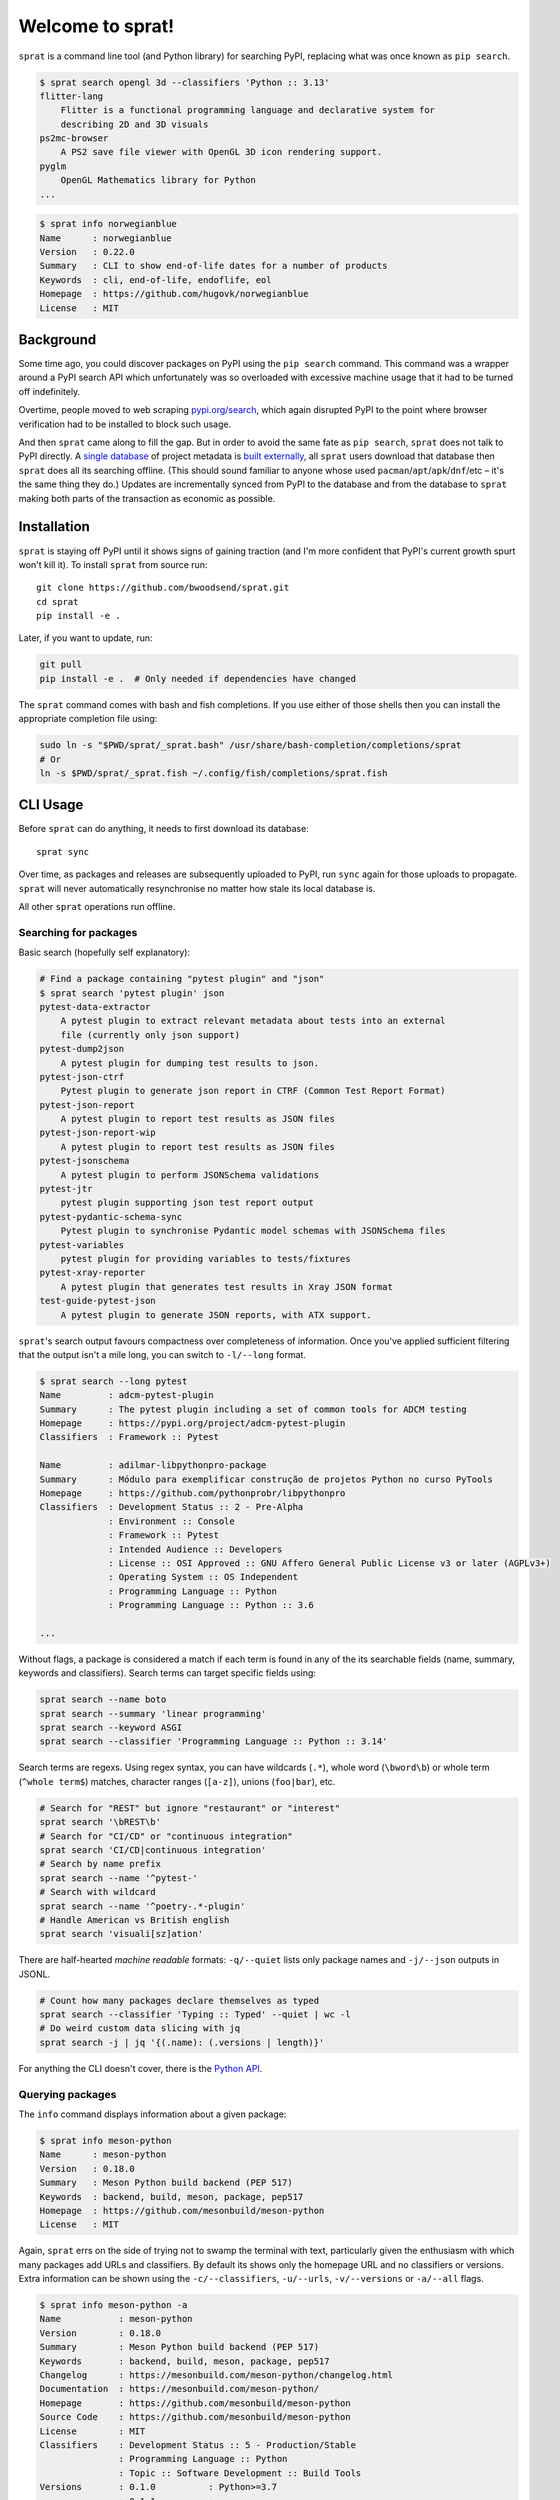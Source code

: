 =================
Welcome to sprat!
=================

``sprat`` is a command line tool (and Python library) for searching PyPI,
replacing what was once known as ``pip search``.

.. code-block:: bash

    $ sprat search opengl 3d --classifiers 'Python :: 3.13'
    flitter-lang
        Flitter is a functional programming language and declarative system for
        describing 2D and 3D visuals
    ps2mc-browser
        A PS2 save file viewer with OpenGL 3D icon rendering support.
    pyglm
        OpenGL Mathematics library for Python
    ...

.. code-block:: bash

    $ sprat info norwegianblue
    Name      : norwegianblue
    Version   : 0.22.0
    Summary   : CLI to show end-of-life dates for a number of products
    Keywords  : cli, end-of-life, endoflife, eol
    Homepage  : https://github.com/hugovk/norwegianblue
    License   : MIT


Background
----------

Some time ago, you could discover packages on PyPI using the ``pip search``
command. This command was a wrapper around a PyPI search API which unfortunately
was so overloaded with excessive machine usage that it had to be turned off
indefinitely.

Overtime, people moved to web scraping `pypi.org/search
<https://pypi.org/search/>`_, which again disrupted PyPI to the point where
browser verification had to be installed to block such usage.

And then ``sprat`` came along to fill the gap. But in order to avoid the same
fate as ``pip search``, ``sprat`` does not talk to PyPI directly. A `single
database <https://github.com/bwoodsend/sprat/releases/tag/database-v1>`_ of
project metadata is `built externally
<https://github.com/bwoodsend/sprat/actions/workflows/sync.yml>`_, all ``sprat``
users download that database then ``sprat`` does all its searching offline.
(This should sound familiar to anyone whose used
``pacman``/``apt``/``apk``/``dnf``/etc – it's the same thing they do.) Updates
are incrementally synced from PyPI to the database and from the database to
``sprat`` making both parts of the transaction as economic as possible.


Installation
------------

``sprat`` is staying off PyPI until it shows signs of gaining traction (and I'm
more confident that PyPI's current growth spurt won't kill it). To install
``sprat`` from source run::

    git clone https://github.com/bwoodsend/sprat.git
    cd sprat
    pip install -e .

Later, if you want to update, run:

.. code-block:: bash

    git pull
    pip install -e .  # Only needed if dependencies have changed

The ``sprat`` command comes with bash and fish completions. If you use either of
those shells then you can install the appropriate completion file using:

.. code-block:: bash

    sudo ln -s "$PWD/sprat/_sprat.bash" /usr/share/bash-completion/completions/sprat
    # Or
    ln -s $PWD/sprat/_sprat.fish ~/.config/fish/completions/sprat.fish


CLI Usage
---------

Before ``sprat`` can do anything, it needs to first download its database::

    sprat sync

Over time, as packages and releases are subsequently uploaded to PyPI, run
``sync`` again for those uploads to propagate. ``sprat`` will never
automatically resynchronise no matter how stale its local database is.

All other ``sprat`` operations run offline.


Searching for packages
~~~~~~~~~~~~~~~~~~~~~~

Basic search (hopefully self explanatory):

.. code-block::

    # Find a package containing "pytest plugin" and "json"
    $ sprat search 'pytest plugin' json
    pytest-data-extractor
        A pytest plugin to extract relevant metadata about tests into an external
        file (currently only json support)
    pytest-dump2json
        A pytest plugin for dumping test results to json.
    pytest-json-ctrf
        Pytest plugin to generate json report in CTRF (Common Test Report Format)
    pytest-json-report
        A pytest plugin to report test results as JSON files
    pytest-json-report-wip
        A pytest plugin to report test results as JSON files
    pytest-jsonschema
        A pytest plugin to perform JSONSchema validations
    pytest-jtr
        pytest plugin supporting json test report output
    pytest-pydantic-schema-sync
        Pytest plugin to synchronise Pydantic model schemas with JSONSchema files
    pytest-variables
        pytest plugin for providing variables to tests/fixtures
    pytest-xray-reporter
        A pytest plugin that generates test results in Xray JSON format
    test-guide-pytest-json
        A pytest plugin to generate JSON reports, with ATX support.

``sprat``\ 's search output favours compactness over completeness of
information. Once you've applied sufficient filtering that the output isn't a
mile long, you can switch to ``-l/--long`` format.

.. code-block:: bash

    $ sprat search --long pytest
    Name         : adcm-pytest-plugin
    Summary      : The pytest plugin including a set of common tools for ADCM testing
    Homepage     : https://pypi.org/project/adcm-pytest-plugin
    Classifiers  : Framework :: Pytest

    Name         : adilmar-libpythonpro-package
    Summary      : Módulo para exemplificar construção de projetos Python no curso PyTools
    Homepage     : https://github.com/pythonprobr/libpythonpro
    Classifiers  : Development Status :: 2 - Pre-Alpha
                 : Environment :: Console
                 : Framework :: Pytest
                 : Intended Audience :: Developers
                 : License :: OSI Approved :: GNU Affero General Public License v3 or later (AGPLv3+)
                 : Operating System :: OS Independent
                 : Programming Language :: Python
                 : Programming Language :: Python :: 3.6

    ...

Without flags, a package is considered a match if each term is found in any of
the its searchable fields (name, summary, keywords and classifiers). Search
terms can target specific fields using:

.. code-block:: bash

    sprat search --name boto
    sprat search --summary 'linear programming'
    sprat search --keyword ASGI
    sprat search --classifier 'Programming Language :: Python :: 3.14'

Search terms are regexs. Using regex syntax, you can have wildcards (``.*``),
whole word (``\bword\b``) or whole term (``^whole term$``) matches, character
ranges (``[a-z]``), unions (``foo|bar``), etc.

.. code-block:: bash

    # Search for "REST" but ignore "restaurant" or "interest"
    sprat search '\bREST\b'
    # Search for "CI/CD" or "continuous integration"
    sprat search 'CI/CD|continuous integration'
    # Search by name prefix
    sprat search --name '^pytest-'
    # Search with wildcard
    sprat search --name '^poetry-.*-plugin'
    # Handle American vs British english
    sprat search 'visuali[sz]ation'

There are half-hearted *machine readable* formats: ``-q/--quiet`` lists only
package names and ``-j/--json`` outputs in JSONL.

.. code-block:: bash

    # Count how many packages declare themselves as typed
    sprat search --classifier 'Typing :: Typed' --quiet | wc -l
    # Do weird custom data slicing with jq
    sprat search -j | jq '{(.name): (.versions | length)}'

For anything the CLI doesn't cover, there is the `Python API`_.


Querying packages
~~~~~~~~~~~~~~~~~

The ``info`` command displays information about a given package:

.. code-block::

    $ sprat info meson-python
    Name      : meson-python
    Version   : 0.18.0
    Summary   : Meson Python build backend (PEP 517)
    Keywords  : backend, build, meson, package, pep517
    Homepage  : https://github.com/mesonbuild/meson-python
    License   : MIT

Again, ``sprat`` errs on the side of trying not to swamp the terminal with text,
particularly given the enthusiasm with which many packages add URLs and
classifiers. By default its shows only the homepage URL and no classifiers or
versions. Extra information can be shown using the ``-c/--classifiers``,
``-u/--urls``, ``-v/--versions`` or ``-a/--all`` flags.

.. code-block::

    $ sprat info meson-python -a
    Name           : meson-python
    Version        : 0.18.0
    Summary        : Meson Python build backend (PEP 517)
    Keywords       : backend, build, meson, package, pep517
    Changelog      : https://mesonbuild.com/meson-python/changelog.html
    Documentation  : https://mesonbuild.com/meson-python/
    Homepage       : https://github.com/mesonbuild/meson-python
    Source Code    : https://github.com/mesonbuild/meson-python
    License        : MIT
    Classifiers    : Development Status :: 5 - Production/Stable
                   : Programming Language :: Python
                   : Topic :: Software Development :: Build Tools
    Versions       : 0.1.0          : Python>=3.7
                   : 0.1.1          :
                   : 0.1.2          :
                   : 0.2.0          :
                   : 0.2.1          :
                   : 0.3.0          :
                   : 0.4.0          :
                   : 0.5.0          :
                   : 0.6.0          :
                   : 0.7.0          :
                   : 0.8.0 (yanked) :
                   :  https://github.com/FFY00/meson-python/issues/118
                   : 0.8.1          :
                   : 0.9.0          :
                   : 0.10.0         :
                   : 0.11.0         :
                   : 0.12.0         :
                   : 0.13.0rc0      :
                   : 0.12.1         :
                   : 0.13.0         :
                   : 0.13.1         :
                   : 0.13.2         :
                   : 0.14.0         :
                   : 0.15.0         :
                   : 0.16.0         :
                   : 0.17.0         :
                   : 0.17.1         :
                   : 0.18.0         : Python>=3.8

Multiple package names and globs are supported:

.. code-block:: bash

    $ sprat info "zope*"
    Name      : Zope
    Version   : 5.13
    Summary   : Zope application server / web framework
    Keywords  : 
    Homepage  : https://zope.readthedocs.io/en/latest/
    License   : 

    Name      : zope.annotation
    Version   : 5.1
    Summary   : Object annotation mechanism
    Keywords  : zope annotation ZODB zope3 ztk
    Homepage  : https://github.com/zopefoundation/zope.annotation
    License   : 
    ...
    [lots of zope packages]

Again, there's a JSONL mode which plays well with `jq <https://jqlang.org/>`_ in
scripts.

.. code-block:: bash

    $ sprat info numpy scipy matplotlib --json | jq -r .urls.Homepage
    https://numpy.org
    https://scipy.org/
    https://matplotlib.org


Python API
----------

Simple usage of the Python API distils down to either ``sprat.lookup()`` for
information on a specific package or ``sprat.iter()`` for searching.

.. code-block:: python

    import sprat

    # Lookup a package by name
    package = sprat.lookup("numpy")
    # Or Lookup packages in bulk. This is faster than individual lookups if the
    # names are close alphabetically.
    names = ["pytest", "pytest-cov", "pytest-echo"]
    packages = dict(zip(names, sprat.bulk_lookup(names)))

    # Iterate through all available packages:
    for package in sprat.iter():
        if "eggs" in package.summary:
            print(package.name)

If you're not concerned about performance then that is all you need.

Unpacking every piece of information for every package on PyPI can be slow.
sprat's API tries to expose the optimisations that its database structure
provides without exposing the internals of the structure itself.

.. code-block:: python

    # Unpacking each package's version information is the most expensive. When
    # version information isn't needed you can skip parsing it.
    for package in sprat.iter(ignore_versions=True):
        if "eggs" in package.summary:
            print(package.name)

    # Literal or regex searches can be optimised by finding search terms in the
    # raw, unparsed (clear text) database then only unpacking the packages with
    # matches. This process does not discriminate between the package's fields
    # so more precise filtering is still required on the subset that get
    # through.
    for package in sprat.crude_search("eggs"):  # <-- This is a regex
        if "eggs" in package.summary:
            print(package.name)
    
    # Some packages belong to groups with a common naming prefix. sprat's
    # database is organised alphabetically making searching by prefix much more
    # efficient that brute force.
    for package in sprat.with_prefix("ansible-"):
        assert sprat.sluggify(package.name).startswith("ansible-")

    # For when only package names are required, or when filtering by name, each
    # of sprat's search functions has a raw_ variant which can also be used to
    # skip unnecessarily parsing packages.
    for (name, data) in sprat.raw_iter():
        # When working with raw names, be careful to sluggify them to avoid case
        # sensitivity and ``-`` vs ``_`` vs ``.`` bugs.
        if b"eggs" not in sprat.sluggify_b(name):
            continue
        # PyPI names are guaranteed to be ASCII.
        print(name.decode("ascii"))
        # Parse a package of interest:
        package = sprat.Package.parse(name, data, ignore_versions=True)


Supported Fields
----------------

``sprat`` collects the following information about each package. All fields par
the per-version fields reflect their values as of the latest version of a given
package.

* `name
  <https://packaging.python.org/en/latest/specifications/declaring-project-metadata/#name>`_
  (``str``): Stored without `normalisation
  <https://packaging.python.org/en/latest/specifications/name-normalization/#name-normalization>`_
  (although ``sprat info NUMPY``) will still work.

* `summary
  <https://packaging.python.org/en/latest/specifications/declaring-project-metadata/#description>`_
  (``str``): With line-breaks and indentation removed.

* `keywords
  <https://packaging.python.org/en/latest/specifications/declaring-project-metadata/#keywords>`_
  (``set[str]``): Given the lack of standardisation on what delimits a list of
  keywords, ``sprat`` reluctantly uses the heuristic of splitting a keywords
  string into a list on commas and newlines if either exist or whitespace
  otherwise.

* `urls
  <https://packaging.python.org/en/latest/specifications/declaring-project-metadata/#urls>`_
  (``dict[str, str]``): Empty URLs are removed, `well known URL labels
  <https://packaging.python.org/en/latest/specifications/well-known-project-urls/#well-known-labels>`_
  are normalised into their canonical *human readable* form.

* `classifiers
  <https://packaging.python.org/en/latest/specifications/declaring-project-metadata/#classifiers>`_
  (``set[str]``): Consumed as-is. 🚀

* `license
  <https://packaging.python.org/en/latest/specifications/declaring-project-metadata/#license>`_
  (``str``): Strictly the new *license expression* field. ``sprat`` makes no
  effort to amalgamate it with the legacy license field or license classifiers.

* ``versions`` (``dict[str, dict]``): Listed in order of release date rather
  than lowest highest version, filtered for validity via
  `packaging.version.Version()
  <https://packaging.pypa.io/en/stable/version.html#packaging.version.Version>`_.
  Note that it is possible for a package to not have any versions. Each version
  may optionally contain:

  - `requires_python
    <https://packaging.python.org/en/latest/specifications/pyproject-toml/#requires-python>`_
    (``str``): Filtered for validity via `packaging.specifiers.SpecifierSet()
    <https://packaging.pypa.io/en/stable/specifiers.html#packaging.specifiers.SpecifierSet>`_.

  - ``yanked`` (``str``): The reason for the release being yanked or possibly
    an empty string to indicate being yanked without explanation. Line-breaks
    and indentation are removed.

Packages or versions that are deleted from PyPI are not exposed in any way.
``sprat`` will simply act like they never existed. Quarantined packages are
treated as if they were deleted.


Unsupported Fields
~~~~~~~~~~~~~~~~~~

Fields that at least sound to me like they may be meaningfully and possible to
support in the future:

* Release timestamps
* Wheel tags (for non pure Python packages)

Fields that are unlikely to be supported:

* Long descriptions: The sum of all long descriptions on PyPI is over 10GB.
  Additionally their contents vary from a short list of URLs to the whole
  documentation to irrelevant developer guides.

* Download counts: Are always in motion so would ruin incremental syncing.

* Legacy licence specifier: Has no definition as to what it means. May contain a
  sufficiently precise identifier, a vague identifier (Apache, BSD), a random
  summary sentence or the entire contents of the license file.

* Author/Maintainer: Have too much uncertainty surrounding Author vs Author +
  Author-Email vs an Author-Email containing both the author and email address.
  Additionally, PyPI's JSON API can only expose one of each.

* Dependencies: Can be dynamic, can vary between wheels and aren't available
  using PyPI's JSON API.


Deploying sprat
---------------

``sprat`` is intended for console/terminal bashing and light informal scripting.
Doing more with it is likely to lead to troubles (outlined below).

As ``sprat`` evolves, its database format will need changes. When the format
changes, old versions of ``sprat`` will no longer be able to receive database
updates. To that end, ``sprat`` must never be put somewhere where it can not be
updated (e.g. a statically bundled end user application).

Searches in ``sprat`` are regex driven which, if the regex is untrusted, means
ReDoS attacks via `explosive quantifiers
<https://www.rexegg.com/regex-explosive-quantifiers.php>`_.

.. code-block:: bash

    # How long do you think this will take to finish?
    sprat search '.*.*.*.*.*.*.*0$'

Anyone nuts enough to put ``sprat`` in a web server should avoid using unescaped
user-defined regex patterns as inputs and/or limit response execution time.
